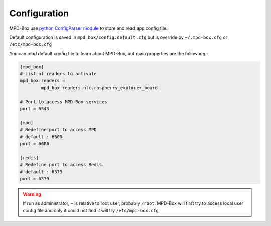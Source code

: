 .. _configuration:

Configuration
#############

MPD-Box use `python ConfigParser module <https://docs.python.org/2/library/configparser.html>`_ to store and read app config file.

Default configuration is saved in ``mpd_box/config.default.cfg`` but is override by ``~/.mpd-box.cfg`` or ``/etc/mpd-box.cfg``

You can read default config file to learn about MPD-Box, but main properties are the followong :


.. code-block:: bash

	[mpd_box]
	# List of readers to activate
	mpd_box.readers = 
		mpd_box.readers.nfc.raspberry_explorer_board

	# Port to access MPD-Box services
	port = 6543

	[mpd]
	# Redefine port to access MPD
	# default : 6600
	port = 6600

	[redis]
	# Redefine port to access Redis
	# default : 6379
	port = 6379

.. warning::

	If run as administrator, ``~`` is relative to root user, probably ``/root``.
	MPD-Box will first try to access local user config file and only if could not find it will try ``/etc/mpd-box.cfg``